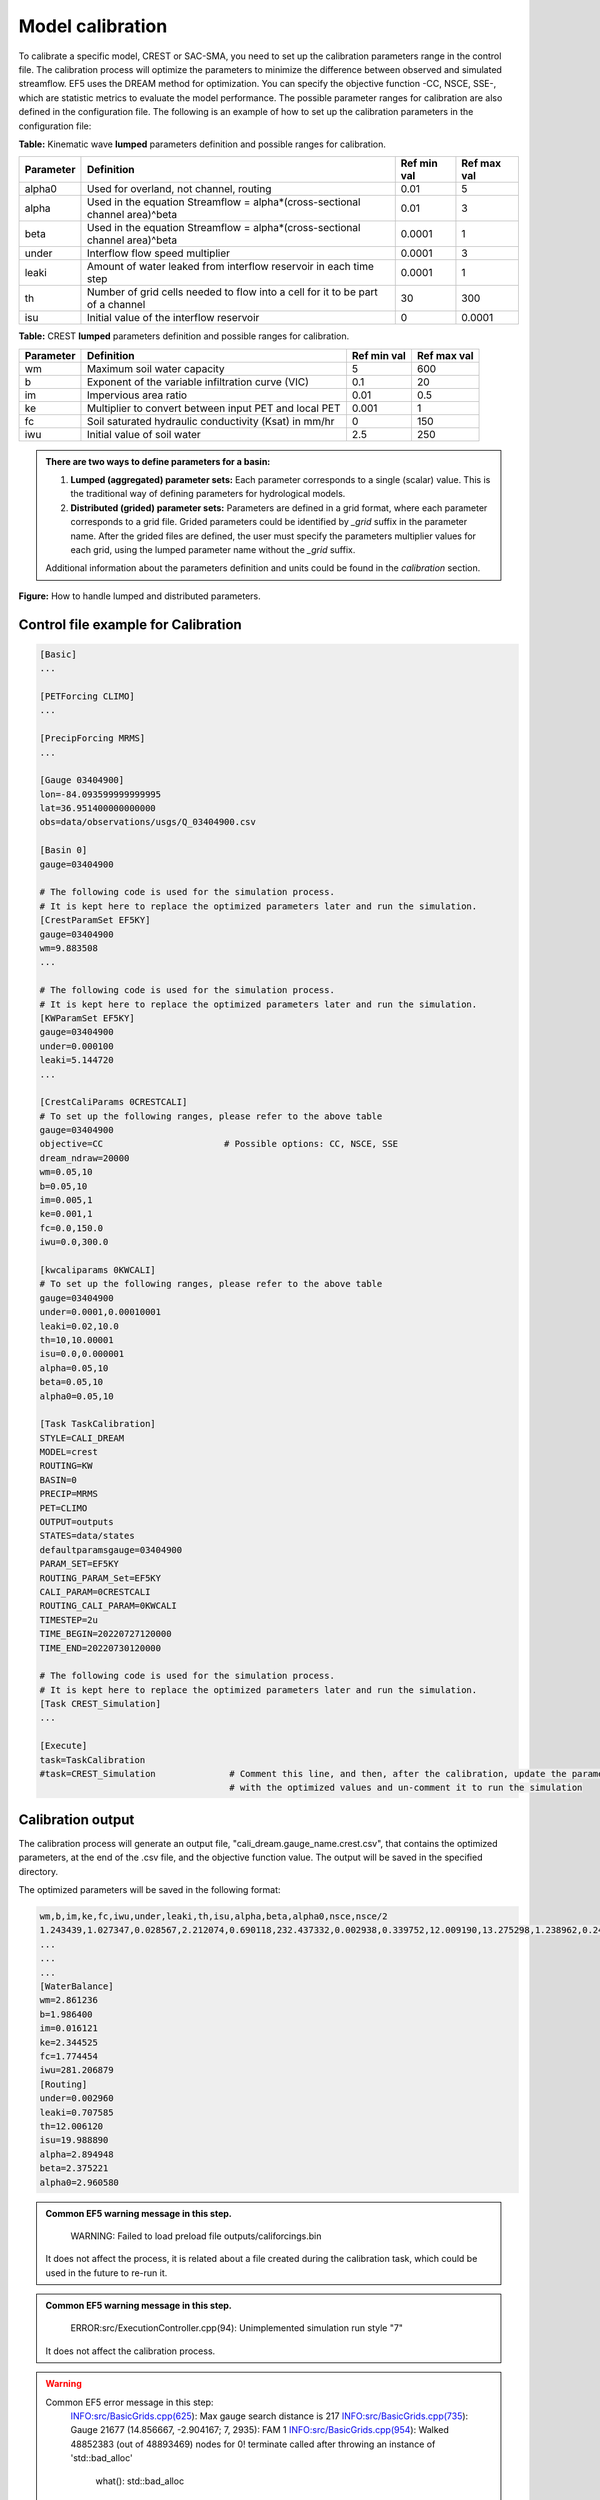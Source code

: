 Model calibration
----------------------

To calibrate a specific model, CREST or SAC-SMA, you need to set up the calibration parameters range in the control file. The calibration process will optimize the parameters to minimize the difference between observed and simulated streamflow.
EF5 uses the DREAM method for optimization. You can specify the objective function -CC, NSCE, SSE-, which are statistic metrics to evaluate the model performance. The possible parameter ranges for calibration are also defined in the configuration file.
The following is an example of how to set up the calibration parameters in the configuration file:



**Table:** Kinematic wave **lumped** parameters definition and possible ranges for calibration.

+-----------+--------------------------------------------------------------------------------+-------------+--------------+
| Parameter | Definition                                                                     | Ref min val | Ref max val  |
+===========+================================================================================+=============+==============+
| alpha0    | Used for overland, not channel, routing                                        | 0.01        | 5            |
+-----------+--------------------------------------------------------------------------------+-------------+--------------+
| alpha     | Used in the equation Streamflow = alpha*(cross-sectional channel area)^beta    | 0.01        | 3            |
+-----------+--------------------------------------------------------------------------------+-------------+--------------+
| beta      | Used in the equation Streamflow = alpha*(cross-sectional channel area)^beta    | 0.0001      | 1            |
+-----------+--------------------------------------------------------------------------------+-------------+--------------+
| under     | Interflow flow speed multiplier                                                | 0.0001      | 3            |
+-----------+--------------------------------------------------------------------------------+-------------+--------------+
| leaki     | Amount of water leaked from interflow reservoir in each time step              | 0.0001      | 1            |
+-----------+--------------------------------------------------------------------------------+-------------+--------------+
| th        | Number of grid cells needed to flow into a cell for it to be part of a channel | 30          | 300          |
+-----------+--------------------------------------------------------------------------------+-------------+--------------+
| isu       | Initial value of the interflow reservoir                                       | 0           | 0.0001       |
+-----------+--------------------------------------------------------------------------------+-------------+--------------+


**Table:** CREST **lumped** parameters definition and possible ranges for calibration.

+-----------+-------------------------------------------------------+-------------+--------------+
| Parameter | Definition                                            | Ref min val | Ref max val  |
+===========+=======================================================+=============+==============+
| wm        | Maximum soil water capacity                           | 5           | 600          |
+-----------+-------------------------------------------------------+-------------+--------------+
| b         | Exponent of the variable infiltration curve (VIC)     | 0.1         | 20           |
+-----------+-------------------------------------------------------+-------------+--------------+
| im        | Impervious area ratio                                 | 0.01        | 0.5          |
+-----------+-------------------------------------------------------+-------------+--------------+
| ke        | Multiplier to convert between input PET and local PET | 0.001       | 1            |
+-----------+-------------------------------------------------------+-------------+--------------+
| fc        | Soil saturated hydraulic conductivity (Ksat) in mm/hr | 0           | 150          |
+-----------+-------------------------------------------------------+-------------+--------------+
| iwu       | Initial value of soil water                           | 2.5         | 250          |
+-----------+-------------------------------------------------------+-------------+--------------+

.. admonition:: There are two ways to define parameters for a basin:
   
   #. **Lumped (aggregated) parameter sets:** Each parameter corresponds to a single (scalar) value. This is the traditional way of defining parameters for hydrological models.
   #. **Distributed (grided) parameter sets:** Parameters are defined in a grid format, where each parameter corresponds to a grid file. Grided parameters could be identified by `_grid` suffix in the parameter name. After the grided files are defined, the user must specify the parameters multiplier values for each grid, using the lumped parameter name without the `_grid` suffix.
   
   Additional information about the parameters definition and units could be found in the `calibration` section.

**Figure:** How to handle lumped and distributed parameters.

.. image:: _static/Parameters_definition.png
   :width: 400
   :align: center

Control file example for Calibration
~~~~~~~~~~~~~~~~~~~~~~~~~~~~~~~~~~~~~~~~~~~~~~~~~~~~~

.. code-block:: ini

   [Basic]
   ...

   [PETForcing CLIMO]
   ...

   [PrecipForcing MRMS]
   ...

   [Gauge 03404900]
   lon=-84.093599999999995
   lat=36.951400000000000
   obs=data/observations/usgs/Q_03404900.csv

   [Basin 0]
   gauge=03404900

   # The following code is used for the simulation process.
   # It is kept here to replace the optimized parameters later and run the simulation.  
   [CrestParamSet EF5KY] 
   gauge=03404900
   wm=9.883508
   ...

   # The following code is used for the simulation process.
   # It is kept here to replace the optimized parameters later and run the simulation.  
   [KWParamSet EF5KY]
   gauge=03404900
   under=0.000100
   leaki=5.144720
   ...

   [CrestCaliParams 0CRESTCALI]
   # To set up the following ranges, please refer to the above table
   gauge=03404900
   objective=CC                       # Possible options: CC, NSCE, SSE
   dream_ndraw=20000 
   wm=0.05,10
   b=0.05,10
   im=0.005,1
   ke=0.001,1
   fc=0.0,150.0
   iwu=0.0,300.0

   [kwcaliparams 0KWCALI]
   # To set up the following ranges, please refer to the above table
   gauge=03404900
   under=0.0001,0.00010001
   leaki=0.02,10.0
   th=10,10.00001
   isu=0.0,0.000001
   alpha=0.05,10
   beta=0.05,10
   alpha0=0.05,10

   [Task TaskCalibration]
   STYLE=CALI_DREAM
   MODEL=crest
   ROUTING=KW
   BASIN=0
   PRECIP=MRMS
   PET=CLIMO
   OUTPUT=outputs
   STATES=data/states
   defaultparamsgauge=03404900
   PARAM_SET=EF5KY
   ROUTING_PARAM_Set=EF5KY
   CALI_PARAM=0CRESTCALI
   ROUTING_CALI_PARAM=0KWCALI
   TIMESTEP=2u
   TIME_BEGIN=20220727120000
   TIME_END=20220730120000

   # The following code is used for the simulation process.
   # It is kept here to replace the optimized parameters later and run the simulation.  
   [Task CREST_Simulation]
   ...

   [Execute]
   task=TaskCalibration
   #task=CREST_Simulation              # Comment this line, and then, after the calibration, update the parameters
                                       # with the optimized values and un-comment it to run the simulation


Calibration output
~~~~~~~~~~~~~~~~~~~~~~~~~~~~~~~~~~~~~~~~~~~~~~~~~~~~~

The calibration process will generate an output file, "cali_dream.gauge_name.crest.csv", that contains the optimized parameters, at the end of the .csv file, and the objective function value. The output will be saved in the specified directory.

The optimized parameters will be saved in the following format:

.. code-block:: ini

   wm,b,im,ke,fc,iwu,under,leaki,th,isu,alpha,beta,alpha0,nsce,nsce/2
   1.243439,1.027347,0.028567,2.212074,0.690118,232.437332,0.002938,0.339752,12.009190,13.275298,1.238962,0.246814,2.164778,-8814420.000000,-4407210.000000
   ...
   ...
   ...
   [WaterBalance]
   wm=2.861236
   b=1.986400
   im=0.016121
   ke=2.344525
   fc=1.774454
   iwu=281.206879
   [Routing]
   under=0.002960
   leaki=0.707585
   th=12.006120
   isu=19.988890
   alpha=2.894948
   beta=2.375221
   alpha0=2.960580


.. admonition:: Common EF5 warning message in this step.
   
      WARNING: Failed to load preload file outputs/califorcings.bin
   
   It does not affect the process, it is related about a file created during the calibration task, which could be used in the future to re-run it.

.. admonition:: Common EF5 warning message in this step.
   
      ERROR:src/ExecutionController.cpp(94): Unimplemented simulation run style "7"
   
   It does not affect the calibration process.

.. WARNING::
   
   Common EF5 error message in this step:
      INFO:src/BasicGrids.cpp(625): Max gauge search distance is 217
      INFO:src/BasicGrids.cpp(735): Gauge 21677 (14.856667, -2.904167; 7, 2935): FAM 1
      INFO:src/BasicGrids.cpp(954): Walked 48852383 (out of 48893469) nodes for 0!
      terminate called after throwing an instance of 'std::bad_alloc'
         what():  std::bad_alloc
      Aborted.
   
   It could be related to the gauge basin area verification, but it is also caused by a memory overload. Adding more RAM to your configuration would solve this problem.

Parameters' sensitivity
~~~~~~~~~~~~~~~~~~~~~~~~~~~~~~~~~~~~~~~~~~~~~~~~~~~~~
The following image shows the parameters' sensitivity in the simulated time series. Each parameter is varied while the others are kept constant. The sensitivity analysis helps to understand how each parameter influences the model output.

.. image:: _static/Parameters_Sensitivity.png
   :width: 400
   :align: center


.. dropdown:: Parameters influence in the simulated time series
   
   Example
   Example of dropdown


.. dropdown:: Dropdown title

    Dropdown content